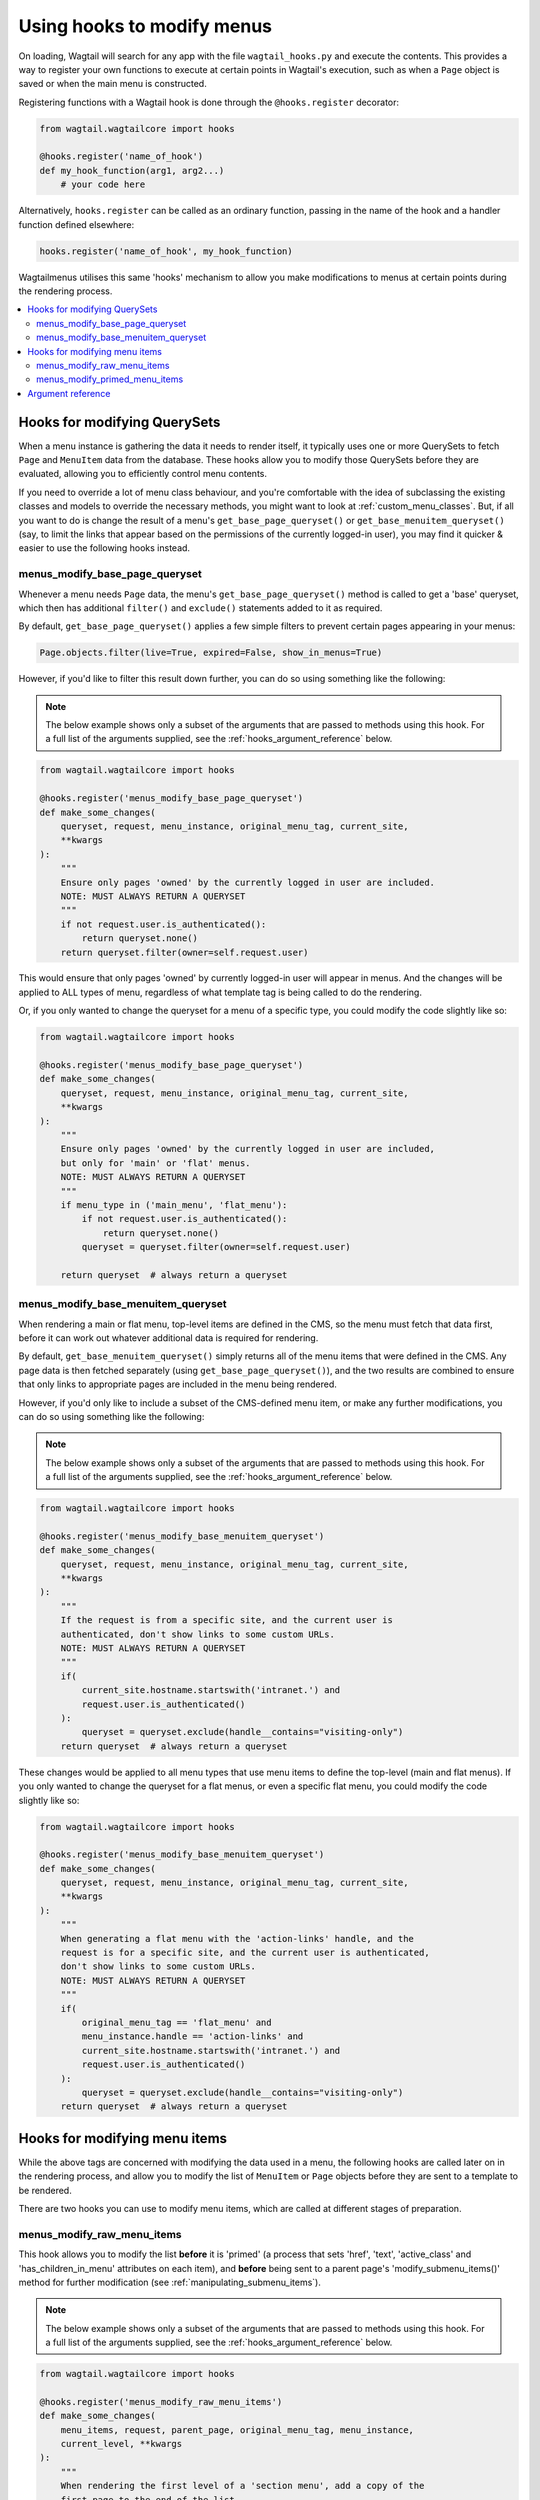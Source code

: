 
.. _hooks:

===========================
Using hooks to modify menus
===========================

On loading, Wagtail will search for any app with the file ``wagtail_hooks.py`` and execute the contents. This provides a way to register your own functions to execute at certain points in Wagtail's execution, such as when a ``Page`` object is saved or when the main menu is constructed.

Registering functions with a Wagtail hook is done through the ``@hooks.register`` decorator:

.. code-block:: python

  from wagtail.wagtailcore import hooks

  @hooks.register('name_of_hook')
  def my_hook_function(arg1, arg2...)
      # your code here


Alternatively, ``hooks.register`` can be called as an ordinary function, passing in the name of the hook and a handler function defined elsewhere:

.. code-block:: python

  hooks.register('name_of_hook', my_hook_function)


Wagtailmenus utilises this same 'hooks' mechanism to allow you make modifications to menus at certain points during the rendering process.

.. contents::
    :local:
    :depth: 2


Hooks for modifying QuerySets
=============================

When a menu instance is gathering the data it needs to render itself, it typically uses one or more QuerySets to fetch ``Page`` and ``MenuItem`` data from the database. These hooks allow you to modify those QuerySets before they are evaluated, allowing you to efficiently control menu contents.

If you need to override a lot of menu class behaviour, and you're comfortable with the idea of subclassing the existing classes and models to override the necessary methods, you might want to look at :ref:`custom_menu_classes`. But, if all you want to do is change the result of a menu's ``get_base_page_queryset()`` or ``get_base_menuitem_queryset()`` (say, to limit the links that appear based on the permissions of the currently logged-in user), you may find it quicker & easier to use the following hooks instead.

.. _menus_modify_base_page_queryset:

menus_modify_base_page_queryset
-------------------------------

Whenever a menu needs ``Page`` data, the menu's ``get_base_page_queryset()`` method is called to get a 'base' queryset, which then has additional ``filter()`` and ``exclude()`` statements added to it as required.

By default, ``get_base_page_queryset()`` applies a few simple filters to prevent certain pages appearing in your menus:


.. code-block:: python

    Page.objects.filter(live=True, expired=False, show_in_menus=True)


However, if you'd like to filter this result down further, you can do so using something like the following: 


.. NOTE::
    The below example shows only a subset of the arguments that are passed to methods using this hook. For a full list of the arguments supplied, see the :ref:`hooks_argument_reference` below.


.. code-block:: python

    from wagtail.wagtailcore import hooks

    @hooks.register('menus_modify_base_page_queryset')
    def make_some_changes(
        queryset, request, menu_instance, original_menu_tag, current_site,
        **kwargs
    ):
        """
        Ensure only pages 'owned' by the currently logged in user are included.
        NOTE: MUST ALWAYS RETURN A QUERYSET
        """
        if not request.user.is_authenticated():
            return queryset.none()
        return queryset.filter(owner=self.request.user)


This would ensure that only pages 'owned' by currently logged-in user will appear in menus. And the changes will be applied to ALL types of menu, regardless of what template tag is being called to do the rendering.

Or, if you only wanted to change the queryset for a menu of a specific type, you could modify the code slightly like so:


.. code-block:: python

    from wagtail.wagtailcore import hooks

    @hooks.register('menus_modify_base_page_queryset')
    def make_some_changes(
        queryset, request, menu_instance, original_menu_tag, current_site,
        **kwargs
    ):
        """
        Ensure only pages 'owned' by the currently logged in user are included,
        but only for 'main' or 'flat' menus.
        NOTE: MUST ALWAYS RETURN A QUERYSET
        """
        if menu_type in ('main_menu', 'flat_menu'):
            if not request.user.is_authenticated():
                return queryset.none()
            queryset = queryset.filter(owner=self.request.user)

        return queryset  # always return a queryset


.. _menus_modify_base_menuitem_queryset:

menus_modify_base_menuitem_queryset
-----------------------------------

When rendering a main or flat menu, top-level items are defined in the CMS, so the menu must fetch that data first, before it can work out whatever additional data is required for rendering.

By default, ``get_base_menuitem_queryset()`` simply returns all of the menu items that were defined in the CMS. Any page data is then fetched separately (using ``get_base_page_queryset()``), and the two results are combined to ensure that only links to appropriate pages are included in the menu being rendered.

However, if you'd only like to include a subset of the CMS-defined menu item, or make any further modifications, you can do so using something like the following:


.. NOTE::
    The below example shows only a subset of the arguments that are passed to methods using this hook. For a full list of the arguments supplied, see the :ref:`hooks_argument_reference` below.


.. code-block:: python

    from wagtail.wagtailcore import hooks

    @hooks.register('menus_modify_base_menuitem_queryset')
    def make_some_changes(
        queryset, request, menu_instance, original_menu_tag, current_site,
        **kwargs
    ):
        """
        If the request is from a specific site, and the current user is
        authenticated, don't show links to some custom URLs.
        NOTE: MUST ALWAYS RETURN A QUERYSET
        """
        if(
            current_site.hostname.startswith('intranet.') and 
            request.user.is_authenticated()
        ):
            queryset = queryset.exclude(handle__contains="visiting-only")
        return queryset  # always return a queryset


These changes would be applied to all menu types that use menu items to define the top-level (main and flat menus). If you only wanted to change the queryset for a flat menus, or even a specific flat menu, you could modify the code slightly like so:


.. code-block:: python

    from wagtail.wagtailcore import hooks

    @hooks.register('menus_modify_base_menuitem_queryset')
    def make_some_changes(
        queryset, request, menu_instance, original_menu_tag, current_site,
        **kwargs
    ):
        """
        When generating a flat menu with the 'action-links' handle, and the
        request is for a specific site, and the current user is authenticated,
        don't show links to some custom URLs.
        NOTE: MUST ALWAYS RETURN A QUERYSET
        """
        if(
            original_menu_tag == 'flat_menu' and 
            menu_instance.handle == 'action-links' and
            current_site.hostname.startswith('intranet.') and 
            request.user.is_authenticated()
        ):
            queryset = queryset.exclude(handle__contains="visiting-only")
        return queryset  # always return a queryset


Hooks for modifying menu items
==============================

While the above tags are concerned with modifying the data used in a menu, the following hooks are called later on in the rendering process, and allow you to modify the list of ``MenuItem`` or ``Page`` objects before they are sent to a template to be rendered.

There are two hooks you can use to modify menu items, which are called at different stages of preparation.


.. _menus_modify_raw_menu_items:

menus_modify_raw_menu_items
---------------------------

This hook allows you to modify the list **before** it is 'primed' (a process that sets 'href', 'text', 'active_class' and 'has_children_in_menu' attributes on each item), and **before** being sent to a parent page's 'modify_submenu_items()' method for further modification (see :ref:`manipulating_submenu_items`).

.. NOTE::
    The below example shows only a subset of the arguments that are passed to methods using this hook. For a full list of the arguments supplied, see the :ref:`hooks_argument_reference` below.


.. code-block:: python

    from wagtail.wagtailcore import hooks

    @hooks.register('menus_modify_raw_menu_items')
    def make_some_changes(
        menu_items, request, parent_page, original_menu_tag, menu_instance,
        current_level, **kwargs
    ):
        """
        When rendering the first level of a 'section menu', add a copy of the
        first page to the end of the list.

        NOTE: prime_menu_items() will attempt to add 'href', 'text' and other
        attributes to these items before rendering, so ideally, menu items
        should all be `MenuItem` or `Page` instances.
        """
        if original_menu_tag == 'section_menu' and current_level == 1:
            # Try/except in case menu_items is an empty list
            try:
                menu_items.append(menu_items[0])
            except KeyError:
                pass
        return menu_items  # always return a list


The modified list of menu items will then continue to be processed as normal, being passed to the menu's 'prime_menu_items()' method for priming, and then on to the parent page's 'modify_submenu_items()' for further modification.


.. _menus_modify_primed_menu_items:

menus_modify_primed_menu_items
------------------------------

This hook allows you to modify the list of items **after** they have been 'primed' and the modified by a parent page's 'modify_submenu_items()' methods (see :ref:`manipulating_submenu_items`).

.. NOTE::
    The below example shows only a subset of the arguments that are passed to methods using this hook. For a full list of the arguments supplied, see the :ref:`hooks_argument_reference` below.


.. code-block:: python

    from wagtail.wagtailcore import hooks

    @hooks.register('menus_modify_primed_menu_items')
    def make_some_changes(
        menu_items, request, parent_page, original_menu_tag, menu_instance,
        current_level, **kwargs
    ):
        """
        When rendering the first level of a 'main menu', add an additional
        link to the RKH website

        NOTE: This result won't undergo any more processing before sending to
        a template for rendering, so you may need to set 'href' and 
        'text' attributes / keys so that those values are picked up by menu
        templates.
        """
        if original_menu_tag == 'main_menu' and current_level == 1:
            # Just adding a simple dict here, as these values are all the
            # template needs to render the link
            menu_items.append({
                'href': 'https://rkh.co.uk',
                'text': 'VISIT RKH.CO.UK',
                'active_class': 'external',
            })
        return menu_items  # always return a list


.. _hooks_argument_reference:

Argument reference
==================

In the above examples, ``**kwargs`` is used in hook method signatures to make them *accepting* of other keyword arguments, without having to declare every single argument that should be passed in. Using this approach helps create leaner, tidier code, and also makes it more 'future-proof', since the methods will automatically accept any new arguments that may be added by wagtailmenus in future releases.

Below is a full list of the additional arguments that are passed to methods using the above hooks:

``request``
    The ``HttpRequest`` instance that the menu is currently being rendered for.

``parent_context``
    The ``Context`` instance that the menu is being rendered from.

``parent_page``
    If the menu being rendered is showing 'children' of a specific page, this will be the ``Page`` instance who's children pages are being displayed. The value might also be ``None`` if no parent page is involved. For example, if rendering the top level items of a main or flat menu.

``menu_tag``
    The name of the tag that was called to render the current part of the menu. If rendering the first level of a menu, this will have the same value as ``original_menu_tag``. If not, it will have the value `'sub_menu'` (unless you're using custom tags that pass a different 'tag_name' value to the menu class's 'render_from_tag' method)

``original_menu_tag``
    The name of the tag that was called to initiate rendering of the menu that is currently being rendered. For example, if you're using the ``main_menu`` tag to render a multi-level main menu, even though ``sub_menu`` may be called to render subsequent additional levels, 'original_menu_tag' should retain the value ``'main_menu'``. Should be one of: ``'main_menu'``, ``'flat_menu'``, ``'section_menu'`` or ``'children_menu'``. Comparable to the ``menu_type`` values supplied to other hooks.

``menu_instance``
    The menu instance that is supplying the data required to generate the current menu. This could be an instance of a model class, like ``MainMenu`` or ``FlatMenu``, or a standard python class like ``ChildrenMenu`` or ``SectionMenu``.

``original_menu_instance``
    The menu instance that is supplying the data required to generate the current menu. This could be an instance of a model class, like ``MainMenu`` or ``FlatMenu``, or a standard python class like ``ChildrenMenu`` or ``SectionMenu``.

``current_level``
    An integer value indicating the 'level' or 'depth' that is currently being rendered in the process of rendering a multi-level menu. This will start at `1` for the first/top-level items of a menu, and increment by `1` for each additional level.

``max_levels``
    An integer value indicating the maximum number of levels that should be rendered for the current menu. This will either have been specified by the developer using the ``max_levels`` argument of a menu tag, or might have been set in the CMS for a specific ``MainMenu`` or ``FlatMenu`` instance. 

``current_site``
    A Wagtail ``Site`` instance, indicating the site that the current request is for (usually also available as ``request.site``)

``current_page``
    A Wagtail ``Page`` instance, indicating what wagtailmenus believes to be the page that is currently being viewed / requested by a user. This might be ``None`` if you're using additional views in your project to provide functionality at URLs that don't map to a ``Page`` in Wagtail.

``current_page_ancestor_ids``
    A list of ids of ``Page`` instances that are an 'ancestor' of ``current_page``.

``current_section_root_page``
    If ``current_page`` has a value, this will be the top-most ancestor of that page, from just below the site's root page. For example, if your page tree looked like the following::

        Home (Set as 'root page' for the site)
        ├── About us
        ├── What we do
        ├── Careers
        |   ├── Vacancy one
        |   └── Vacancy two
        ├── News & events
        |   ├── News
        |   |   ├── Article one
        |   |   └── Article two
        |   └── Events
        └── Contact us

    If the current page was 'Vacancy one', the section root page would be 'Careers'. Or, if the current page was 'Article one', the section root page would be 'News & events'.

``use_specific``
    An integer value indicating the preferred policy for using ``PageQuerySet.specific()`` and ``Page.specific`` in rendering the current menu. For more information see: :ref:`specific_pages`.

``allow_repeating_parents``
    A boolean value indicating the preferred policy for having pages that subclass ``MenuPageMixin`` add a repeated versions of themselves to it's children pages (when rendering a `sub_menu` for that page). For more information see: :ref:`menupage_and_menupagemixin`.

``apply_active_classes``
    A boolean value indicating the preferred policy for setting ``active_class`` attributes on menu items for the current menu.  

``use_absolute_page_urls``
    A boolean value indicating the preferred policy for using full/absolute page URLs for menu items representing pages (observed by ``prime_menu_items()`` when setting the ``href`` attribute on each menu item). In most cases this will be ``False``, as the default behaviour is to use 'relative' URLs for pages.


